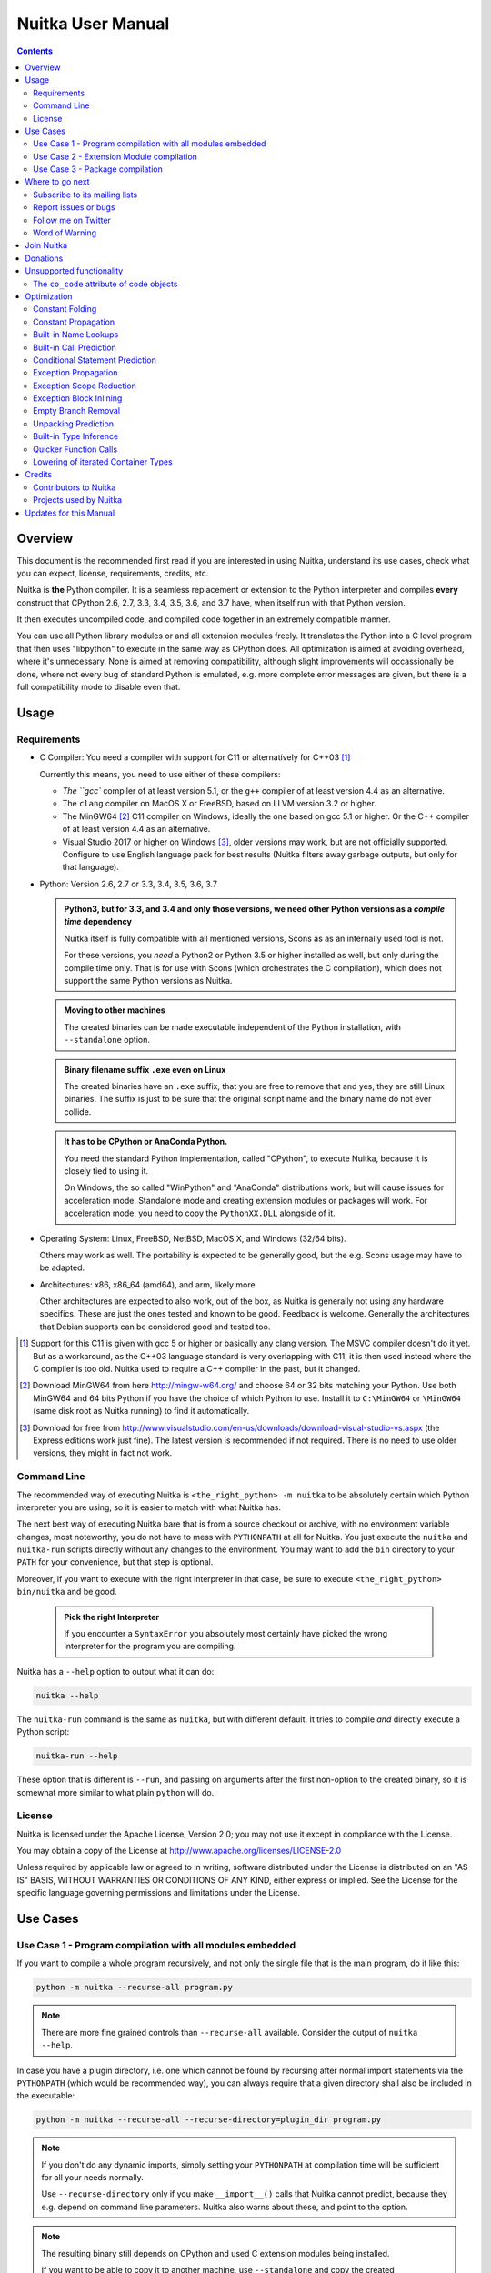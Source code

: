 Nuitka User Manual
~~~~~~~~~~~~~~~~~~

.. image:: doc/images/Nuitka-Logo-Symbol.png

.. contents::

.. raw:: pdf

   PageBreak oneColumn
   SetPageCounter 1

Overview
========

This document is the recommended first read if you are interested in using
Nuitka, understand its use cases, check what you can expect, license,
requirements, credits, etc.

Nuitka is **the** Python compiler. It is a seamless replacement or extension
to the Python interpreter and compiles **every** construct that CPython 2.6,
2.7, 3.3, 3.4, 3.5, 3.6, and 3.7 have, when itself run with that Python version.

It then executes uncompiled code, and compiled code together in an extremely
compatible manner.

You can use all Python library modules or and all extension modules freely. It
translates the Python into a C level program that then uses "libpython" to
execute in the same way as CPython does. All optimization is aimed at avoiding
overhead, where it's unnecessary. None is aimed at removing compatibility,
although slight improvements will occassionally be done, where not every bug
of standard Python is emulated, e.g. more complete error messages are given,
but there is a full compatibility mode to disable even that.


Usage
=====

Requirements
------------

- C Compiler: You need a compiler with support for C11 or alternatively
  for C++03 [#]_

  Currently this means, you need to use either of these compilers:

  * `The ``gcc`` compiler of at least version 5.1, or the ``g++`` compiler of
    at least version 4.4 as an alternative.

  * The ``clang`` compiler on MacOS X or FreeBSD, based on LLVM version 3.2
    or higher.

  * The MinGW64 [#]_ C11 compiler on Windows, ideally the one based on gcc
    5.1 or higher. Or the C++ compiler of at least version 4.4 as an
    alternative.

  * Visual Studio 2017 or higher on Windows [#]_, older versions may work,
    but are not officially supported. Configure to use English language
    pack for best results (Nuitka filters away garbage outputs, but only
    for that language).

- Python: Version 2.6, 2.7 or 3.3, 3.4, 3.5, 3.6, 3.7

  .. admonition:: Python3, but for 3.3, and 3.4 and only those versions,
     we need other Python versions as a *compile time* dependency

     Nuitka itself is fully compatible with all mentioned versions, Scons as
     as an internally used tool is not.

     For these versions, you *need* a Python2 or Python 3.5 or higher installed
     as well, but only during the compile time only. That is for use with Scons
     (which orchestrates the C compilation), which does not support the same
     Python versions as Nuitka.

  .. admonition:: Moving to other machines

     The created binaries can be made executable independent of the Python
     installation, with ``--standalone`` option.

  .. admonition:: Binary filename suffix ``.exe`` even on Linux

     The created binaries have an ``.exe`` suffix, that you are free to remove
     that and yes, they are still Linux binaries. The suffix is just to be sure
     that the original script name and the binary name do not ever collide.

  .. admonition:: It has to be CPython or AnaConda Python.

     You need the standard Python implementation, called "CPython", to execute
     Nuitka, because it is closely tied to using it.

     On Windows, the so called "WinPython" and "AnaConda" distributions work,
     but will cause issues for acceleration mode. Standalone mode and creating
     extension modules or packages will work. For acceleration mode, you need
     to copy the ``PythonXX.DLL`` alongside of it.

- Operating System: Linux, FreeBSD, NetBSD, MacOS X, and Windows (32/64 bits).

  Others may work as well. The portability is expected to be generally good, but
  the e.g. Scons usage may have to be adapted.

- Architectures: x86, x86_64 (amd64), and arm, likely more

  Other architectures are expected to also work, out of the box, as Nuitka is
  generally not using any hardware specifics. These are just the ones tested
  and known to be good. Feedback is welcome. Generally the architectures that
  Debian supports can be considered good and tested too.

.. [#] Support for this C11 is given with gcc 5 or higher or basically any
       clang version. The MSVC compiler doesn't do it yet. But as a workaround,
       as the C++03 language standard is very overlapping with C11, it is then
       used instead where the C compiler is too old. Nuitka used to require a
       C++ compiler in the past, but it changed.

.. [#] Download MinGW64 from here http://mingw-w64.org/ and choose 64 or 32
       bits matching your Python. Use both MinGW64 and 64 bits Python if you
       have the choice of which Python to use. Install it to ``C:\MinGW64`` or
       ``\MinGW64`` (same disk root as Nuitka running) to find it automatically.

.. [#] Download for free from
       http://www.visualstudio.com/en-us/downloads/download-visual-studio-vs.aspx
       (the Express editions work just fine). The latest version is recommended
       if not required. There is no need to use older versions, they might in
       fact not work.


Command Line
------------

The recommended way of executing Nuitka is ``<the_right_python> -m nuitka`` to
be absolutely certain which Python interpreter you are using, so it is easier
to match with what Nuitka has.

The next best way of executing Nuitka bare that is from a source checkout or
archive, with no environment variable changes, most noteworthy, you do not
have to mess with ``PYTHONPATH`` at all for Nuitka. You just execute the
``nuitka`` and ``nuitka-run`` scripts directly without any changes to the
environment. You may want to add the ``bin`` directory to your ``PATH`` for
your convenience, but that step is optional.

Moreover, if you want to execute with the right interpreter in that case, be
sure to execute ``<the_right_python> bin/nuitka`` and be good.

  .. admonition:: Pick the right Interpreter

     If you encounter a ``SyntaxError`` you absolutely most certainly have
     picked the wrong interpreter for the program you are compiling.

Nuitka has a ``--help`` option to output what it can do:

.. code-block:: bash

    nuitka --help

The ``nuitka-run`` command is the same as ``nuitka``, but with different
default. It tries to compile *and* directly execute a Python script:

.. code-block:: bash

    nuitka-run --help

These option that is different is ``--run``, and passing on arguments after the
first non-option to the created binary, so it is somewhat more similar to what
plain ``python`` will do.

License
-------

Nuitka is licensed under the Apache License, Version 2.0; you may not use
it except in compliance with the License.

You may obtain a copy of the License at
http://www.apache.org/licenses/LICENSE-2.0

Unless required by applicable law or agreed to in writing, software distributed
under the License is distributed on an "AS IS" BASIS, WITHOUT WARRANTIES OR
CONDITIONS OF ANY KIND, either express or implied.  See the License for the
specific language governing permissions and limitations under the License.

Use Cases
=========

Use Case 1 - Program compilation with all modules embedded
----------------------------------------------------------

If you want to compile a whole program recursively, and not only the single file
that is the main program, do it like this:

.. code-block:: bash

    python -m nuitka --recurse-all program.py

.. note::

   There are more fine grained controls than ``--recurse-all`` available.
   Consider the output of ``nuitka --help``.

In case you have a plugin directory, i.e. one which cannot be found by recursing
after normal import statements via the ``PYTHONPATH`` (which would be
recommended way), you can always require that a given directory shall also be
included in the executable:

.. code-block:: bash

    python -m nuitka --recurse-all --recurse-directory=plugin_dir program.py

.. note::

   If you don't do any dynamic imports, simply setting your ``PYTHONPATH`` at
   compilation time will be sufficient for all your needs normally.

   Use ``--recurse-directory`` only if you make ``__import__()`` calls that
   Nuitka cannot predict, because they e.g. depend on command line
   parameters. Nuitka also warns about these, and point to the option.

.. note::

   The resulting binary still depends on CPython and used C extension modules
   being installed.

   If you want to be able to copy it to another machine, use ``--standalone``
   and copy the created ``program.dist`` directory and execute the
   ``program.exe`` put inside.

.. note::

   The resulting filename will be ``program.exe`` on all platforms, that
   doesn't mean it doesn't run on non-Windows! But if you compile ``program``
   we wouldn't want to overwrite it, or be unsure which one is the compiled
   form, and which one is not.

Use Case 2 - Extension Module compilation
-----------------------------------------

If you want to compile a single extension module, all you have to do is this:

.. code-block:: bash

    python -m nuitka --module some_module.py

The resulting file "some_module.so" can then be used instead of
"some_module.py". It's left as an exercise to the reader, what happens if both
are present.

.. note::

   The option ``--recurse-all`` and other variants work as well.

Use Case 3 - Package compilation
--------------------------------

If you need to compile a whole package and embedded all modules, that is also
feasible, use Nuitka like this:

.. code-block:: bash

    python -m nuitka --module some_package --include-package=some_package

.. note::

   The recursion into the package directory needs to be provided manually,
   otherwise the package is empty. Data files located inside the package will
   not be embedded yet.


Where to go next
================

Remember, this project is not completed yet. Although the CPython test suite
works near perfect, there is still more work needed, esp. to make it do more
optimization. Try it out.

Subscribe to its mailing lists
------------------------------

Please visit the `mailing list page
<http://www.nuitka.net/pages/mailinglist.html>`__ in order to subscribe the
relatively low volume mailing list. All Nuitka issues can be discussed there.
Also this is the place to stay informed of what's coming.

Report issues or bugs
---------------------

Should you encounter any issues, bugs, or ideas, please visit the `Nuitka bug
tracker <http://bugs.nuitka.net>`__ and report them.

Best practices for reporting bugs:

- Please aways include the following information in your report, for the
  underlying Python version. You can easily copy&paste this into your
  report.

  .. code-block:: sh

      nuitka --version

- Try to make your example minimal. That is, try to remove code that does
  not contribute to the issue as much as possible. Ideally come up with
  a small reproducing program that illustrates the issue, using ``print``
  with different results when that programs runs compiled or native.

- If the problem occurs spuriously (i.e. not each time), try to set the
  environment variable ``PYTHONHASHSEED`` to ``0``, disabling hash
  randomization. If that makes the problem go away, try increasing in
  steps of 1 to a hash seed value that makes it happen every time.

- Do not include the created code in your report. Given proper input,
  it's redundant, and it's not likely that I will look at it without
  the ability to change the Python or Nuitka source and re-run it.

Follow me on Twitter
--------------------

Nuitka announcements and interesting stuff is pointed to on the Twitter account,
but obviously with no details. `@KayHayen <https://twitter.com/KayHayen>`_.

I will not answer Nuitka questions via Twitter though.

Word of Warning
---------------

Consider using this software with caution. Even though many tests are applied
before releases, things are potentially breaking. Your feedback and patches to
Nuitka are very welcome.

Especially report it please, if you find that anything doesn't work, because the
project is now at the stage that this should not happen and most definitely will
mean you encountered an unknown bug.


Join Nuitka
===========

You are more than welcome to join Nuitka development and help to complete the
project in all minor and major ways.

The development of Nuitka occurs in git. We currently have these 3 branches:

- `master
  <http://nuitka.net/gitweb/?p=Nuitka.git;a=shortlog;h=refs/heads/master>`__:

  This branch contains the stable release to which only hotfixes for bugs will
  be done. It is supposed to work at all times and is supported.

- `develop
  <http://nuitka.net/gitweb/?p=Nuitka.git;a=shortlog;h=refs/heads/develop>`__:

  This branch contains the ongoing development. It may at times contain little
  regressions, but also new features. On this branch the integration work is
  done, whereas new features might be developed on feature branches.

- `factory
  <http://nuitka.net/gitweb/?p=Nuitka.git;a=shortlog;h=refs/heads/factory>`__:

  This branch contains unfinished and incomplete work. It is very frequently
  subject to ``git rebase`` and the public staging ground, where my work
  for develop branch lives first. It is intended for testing only and
  recommended to base any of your own development on. When updating it,
  you very often will get merge conflicts. Simply resolve those by doing
  ``git reset --hard origin/factory`` and switch to the latest version.

.. note::

   I accept patch files, git formatted patch queues (use ``git format-patch
   origin`` command), or if you prefer git pull on the social code platforms.

   I will do the integration work. If you base your work on "master" or
   "develop" at any given time, I will do any re-basing required and keep your
   authorship intact.

.. note::

   The `Developer Manual <http://nuitka.net/doc/developer-manual.html>`__
   explains the coding rules, branching model used, with feature branches and
   hotfix releases, the Nuitka design and much more. Consider reading it to
   become a contributor. This document is intended for Nuitka users.

Donations
=========

Should you feel that you cannot help Nuitka directly, but still want to support,
please consider `making a donation <http://nuitka.net/pages/donations.html>`__
and help this way.

Unsupported functionality
=========================

The ``co_code`` attribute of code objects
-----------------------------------------

The code objects are empty for for native compiled functions. There is no
bytecode with Nuitka's compiled function objects, so there is no way to provide
it.


Optimization
============

Constant Folding
----------------

The most important form of optimization is the constant folding. This is when an
operation can be fully predicted at compile time. Currently Nuitka does these
for some built-ins (but not all yet, somebody to look at this more closely will
be very welcome!), and it does it e.g. for binary/unary operations and
comparisons.

Constants currently recognized:

.. code-block:: python

    5 + 6     # binary operations
    not 7     # unary operations
    5 < 6     # comparisons
    range(3)  # built-ins

Literals are the one obvious source of constants, but also most likely other
optimization steps like constant propagation or function inlining will be. So
this one should not be underestimated and a very important step of successful
optimizations. Every option to produce a constant may impact the generated code
quality a lot.

.. admonition:: Status

   The folding of constants is considered implemented, but it might be
   incomplete in that not all possible cases are caught. Please report it as a
   bug when you find an operation in Nuitka that has only constants as input
   and is not folded.

Constant Propagation
--------------------

At the core of optimizations there is an attempt to determine values of
variables at run time and predictions of assignments. It determines if their
inputs are constants or of similar values. An expression, e.g. a module variable
access, an expensive operation, may be constant across the module of the
function scope and then there needs to be none, or no repeated module variable
look-up.

Consider e.g. the module attribute ``__name__`` which likely is only ever read,
so its value could be predicted to a constant string known at compile time. This
can then be used as input to the constant folding.

.. code-block:: python

   if __name__ == "__main__":
      # Your test code might be here
      use_something_not_use_by_program()

.. admonition:: Status

   From modules attributes, only ``__name__`` are currently actually optimized.
   Also possible would be at least ``__doc__``. In the future, this may improve
   as SSA is expanded to module variables.

Built-in Name Lookups
---------------------

Also built-in exception name references are optimized if they are used as module
level read only variables:

.. code-block:: python

   try:
      something()
   except ValueError: # The ValueError is a slow global name lookup normally.
      pass

.. admonition:: Status

   This works for all built-in names. When an assignment is done to such a
   name, or it's even local, then of course it is not done.

Built-in Call Prediction
------------------------

For built-in calls like ``type``, ``len``, or ``range`` it is often possible to
predict the result at compile time, esp. for constant inputs the resulting value
often can be precomputed by Nuitka. It can simply determine the result or the
raised exception and replace the built-in call with that value, allowing for
more constant folding or code path reduction.

.. code-block:: python

   type("string") # predictable result, builtin type str.
   len([1, 2])    # predictable result
   range(3, 9, 2) # predictable result
   range(3, 9, 0) # predictable exception, range raises due to 0.

.. admonition:: Status

   The built-in call prediction is considered implemented. We can simply during
   compile time emulate the call and use its result or raised exception. But we
   may not cover all the built-ins there are yet.

Sometimes the result of a built-in should not be predicted when the result is
big. A ``range()`` call e.g. may give too big values to include the result in
the binary. Then it is not done.

.. code-block:: python

   range( 100000 ) # We do not want this one to be expanded

.. admonition:: Status

   This is considered mostly implemented. Please file bugs for built-ins that
   are pre-computed, but should not be computed by Nuitka at compile time with
   specific values.

Conditional Statement Prediction
--------------------------------

For conditional statements, some branches may not ever be taken, because of the
conditions being possible to predict. In these cases, the branch not taken and
the condition check is removed.

This can typically predict code like this:

.. code-block:: python

   if __name__ == "__main__":
      # Your test code might be here
      use_something_not_use_by_program()

or

.. code-block:: python

   if False:
      # Your deactivated code might be here


It will also benefit from constant propagations, or enable them because once
some branches have been removed, other things may become more predictable, so
this can trigger other optimization to become possible.

Every branch removed makes optimization more likely. With some code branches
removed, access patterns may be more friendly. Imagine e.g. that a function is
only called in a removed branch. It may be possible to remove it entirely, and
that may have other consequences too.

.. admonition:: Status

   This is considered implemented, but for the maximum benefit, more constants
   need to be determined at compile time.

Exception Propagation
---------------------

For exceptions that are determined at compile time, there is an expression that
will simply do raise the exception. These can be propagated upwards, collecting
potentially "side effects", i.e. parts of expressions that were executed before
it occurred, and still have to be executed.

Consider the following code:

.. code-block:: python

   print side_effect_having() + (1 / 0)
   print something_else()

The ``(1 / 0)`` can be predicted to raise a ``ZeroDivisionError`` exception,
which will be propagated through the ``+`` operation. That part is just Constant
Propagation as normal.

The call `side_effect_having()`` will have to be retained though, but the
``print`` statement does not and can be turned into an explicit raise. The
statement sequence can then be aborted and as such the ``something_else`` call
needs no code generation or consideration anymore.

To that end, Nuitka works with a special node that raises an exception and is
wrapped with a so called "side_effects" expression, but yet can be used in code
as an expression having a value.

.. admonition:: Status

   The propagation of exceptions is mostly implemented, but needs handling in
   every kind of operations, and not all of them might do it already. As work
   progresses or examples arise, the coverage will be extended. Feel free to
   generate bug reports with non-working examples.

Exception Scope Reduction
-------------------------

Consider the following code:

.. code-block:: python

    try:
        b = 8
        print range(3, b, 0)
        print "Will not be executed"
    except ValueError, e:
        print e

The ``try`` block is bigger than it needs to be. The statement ``b = 8`` cannot
cause a ``ValueError`` to be raised. As such it can be moved to outside the try
without any risk.

.. code-block:: python

    b = 8
    try:
        print range(3, b, 0)
        print "Will not be executed"
    except ValueError as e:
        print e

.. admonition:: Status

   This is considered done. For every kind of operation, we trace if it may
   raise an exception. We do however *not* track properly yes, what can do
   a ``ValueError`` and what cannot.


Exception Block Inlining
------------------------

With the exception propagation it is then becomes possible to transform this
code:

.. code-block:: python

    try:
        b = 8
        print range(3, b, 0)
        print "Will not be executed"
    except ValueError, e:
        print e

.. code-block:: python

    try:
        raise ValueError, "range() step argument must not be zero"
    except ValueError, e:
        print e

Which then can be reduced by avoiding the raise and catch of the exception,
making it:

.. code-block:: python

   e = ValueError( "range() step argument must not be zero" )
   print e

.. admonition:: Status

   This is not implemented yet.

Empty Branch Removal
--------------------

For loops and conditional statements that contain only code without effect, it
should be possible to remove the whole construct:

.. code-block:: python

   for i in range(1000):
       pass

The loop could be removed, at maximum it should be considered an assignment of
variable ``i`` to ``999`` and no more.

.. admonition:: Status

   This is not implemented yet, as it requires us to track iterators, and their
   side effects, as well as loop values, and exit conditions. Too much yet, but
   we will get there.

Another example:

.. code-block:: python

   if side_effect_free:
      pass

The condition check should be removed in this case, as its evaluation is not
needed. It may be difficult to predict that ``side_effect_free`` has no side
effects, but many times this might be possible.

.. admonition:: Status

   This is considered implemented. The conditional statement nature is removed
   if both branches are empty, only the condition is evaluated, and checked for
   truth (in cases that could raise an exception).

Unpacking Prediction
--------------------

When the length of the right hand side of an assignment to a sequence can be
predicted, the unpacking can be replaced with multiple assignments.

.. code-block:: python

   a, b, c = 1, side_effect_free(), 3

.. code-block:: python

   a = 1
   b = side_effect_free()
   c = 3

This is of course only really safe if the left hand side cannot raise an
exception while building the assignment targets.

We do this now, but only for constants, because we currently have no ability to
predict if an expression can raise an exception or not.

.. admonition:: Status

   Not implemented yet. Will need us to see through the unpacking of what is
   an iteration over a tuple, we created ourselves. We are not there yet, but
   we will get there.

Built-in Type Inference
-----------------------

When a construct like ``in xrange()`` or ``in range()`` is used, it is possible
to know what the iteration does and represent that, so that iterator users can
use that instead.

I consider that:

.. code-block:: python

    for i in xrange(1000):
        something(i)

could translate ``xrange(1000)`` into an object of a special class that does the
integer looping more efficiently. In case ``i`` is only assigned from there,
this could be a nice case for a dedicated class.

.. admonition:: Status

   Future work, not even started.

Quicker Function Calls
----------------------

Functions are structured so that their parameter parsing and ``tp_call``
interface is separate from the actual function code. This way the call can be
optimized away. One problem is that the evaluation order can differ.

.. code-block:: python

   def f(a, b, c):
       return a, b, c

   f(c = get1(), b = get2(), a = get3())

This will have to evaluate first ``get1()``, then ``get2()`` and only then
``get3()`` and then make the function call with these values.

Therefore it will be necessary to have a staging of the parameters before making
the actual call, to avoid an re-ordering of the calls to ``get1()``, ``get2()``,
and ``get3()``.

.. admonition:: Status

   Not even started. A re-formulation that avoids the dictionary to call the
   function, and instead uses temporary variables appears to be relatively
   straight forward once we do that kind of parameter analysis.

Lowering of iterated Container Types
------------------------------------

In some cases, accesses to ``list`` constants can become ``tuple`` constants
instead.

Consider that:

.. code-block:: python

   for x in [a, b, c]:
       something(x)

Can be optimized into this:

.. code-block:: python

   for x in (a, b, c):
        something(x)

This allows for simpler, faster code to be generated, and less checks needed,
because e.g. the ``tuple`` is clearly immutable, whereas the ``list`` needs a
check to assert that. This is also possible for sets.

.. admonition:: Status

   Implemented, even works for non-constants. Needs other optimization to
   become generally useful, and will itself help other optimization to become
   possible. This allows us to e.g. only treat iteration over tuples, and not
   care about sets.

In theory something similar is also possible for ``dict``. For the later it will
be non-trivial though to maintain the order of execution without temporary
values introduced. The same thing is done for pure constants of these types,
they change to ``tuple`` values when iterated.

Credits
=======

Contributors to Nuitka
----------------------

Thanks go to these individuals for their much valued contributions to
Nuitka. Contributors have the license to use Nuitka for their own code even if
Closed Source.

The order is sorted by time.

- Li Xuan Ji: Contributed patches for general portability issue and enhancements
  to the environment variable settings.

- Nicolas Dumazet: Found and fixed reference counting issues, ``import``
  packages work, improved some of the English and generally made good code
  contributions all over the place, solved code generation TODOs, did tree
  building cleanups, core stuff.

- Khalid Abu Bakr: Submitted patches for his work to support MinGW and Windows,
  debugged the issues, and helped me to get cross compile with MinGW from Linux
  to Windows. This was quite a difficult stuff.

- Liu Zhenhai: Submitted patches for Windows support, making the inline Scons
  copy actually work on Windows as well. Also reported import related bugs, and
  generally helped me make the Windows port more usable through his testing and
  information.

- Christopher Tott: Submitted patches for Windows, and general as well as
  structural cleanups.

- Pete Hunt: Submitted patches for MacOS X support.

- "ownssh": Submitted patches for built-ins module guarding, and made massive
  efforts to make high quality bug reports. Also the initial "standalone" mode
  implementation was created by him.

- Juan Carlos Paco: Submitted cleanup patches, creator of the `Nuitka GUI
  <https://github.com/juancarlospaco/nuitka-gui>`__, creator of the `Ninja IDE
  plugin <https://github.com/juancarlospaco/nuitka-ninja>`__ for Nuitka.

- "dr. Equivalent": Submitted the Nuitka Logo.

- Johan Holmberg: Submitted patch for Python3 support on MacOS X.

- Umbra: Submitted patches to make the Windows port more usable, adding user
  provided application icons, as well as MSVC support for large constants and
  console applications.

- David Cortesi: Submitted patches and test cases to make MacOS port more
  usable, specifically for the Python3 standalone support of Qt.

- Andrew Leech: Submitted github pull request to allow using "-m nuitka" to
  call the compiler. Also pull request to improve "bist_nuitka" and to do
  the registration.

Projects used by Nuitka
-----------------------

* The `CPython project <http://www.python.org>`__

  Thanks for giving us CPython, which is the base of Nuitka. We are nothing
  without it.

* The `GCC project <http://gcc.gnu.org>`__

  Thanks for not only the best compiler suite, but also thanks for supporting
  C++11 which helped to get Nuitka off the ground. Your compiler was the first
  usable for Nuitka and with little effort.

* The `Scons project <http://www.scons.org>`__

  Thanks for tackling the difficult points and providing a Python environment to
  make the build results. This is such a perfect fit to Nuitka and a dependency
  that will likely remain.

* The `valgrind project <http://valgrind.org>`__

  Luckily we can use Valgrind to determine if something is an actual improvement
  without the noise. And it's also helpful to determine what's actually
  happening when comparing.

* The `NeuroDebian project <http://neuro.debian.net>`__

  Thanks for hosting the build infrastructure that the Debian and sponsor
  Yaroslav Halchenko uses to provide packages for all Ubuntu versions.

* The `openSUSE Buildservice <http://openbuildservice.org>`__

  Thanks for hosting this excellent service that allows us to provide RPMs for a
  large variety of platforms and make them available immediately nearly at
  release time.

* The `MinGW64 project <http://mingw-w64.org>`__

  Thanks for porting the gcc to Windows. This allowed portability of Nuitka with
  relatively little effort.

* The `Buildbot project <http://buildbot.net>`__

  Thanks for creating an easy to deploy and use continuous integration framework
  that also runs on Windows and is written and configured in Python code. This
  allows to run the Nuitka tests long before release time.

* The `Redbaron project <https://github.com/PyCQA/redbaron>`__

  Thanks for creating a white space preserving and easy to use toolwork for
  refactoring Python. This has allows us to automatically format my Python
  code according to preferences and make global changes easily.

* The `isort project <http://http://timothycrosley.github.io/isort/>`__

  Thanks for making nice import ordering so easy. This makes it so easy to let
  your IDE do it and clean up afterwards.


Updates for this Manual
=======================

This document is written in REST. That is an ASCII format which is readable as
ASCII, but used to generate PDF or HTML documents.

You will find the current source under:
http://nuitka.net/gitweb/?p=Nuitka.git;a=blob_plain;f=README.rst

And the current PDF under:
http://nuitka.net/doc/README.pdf
